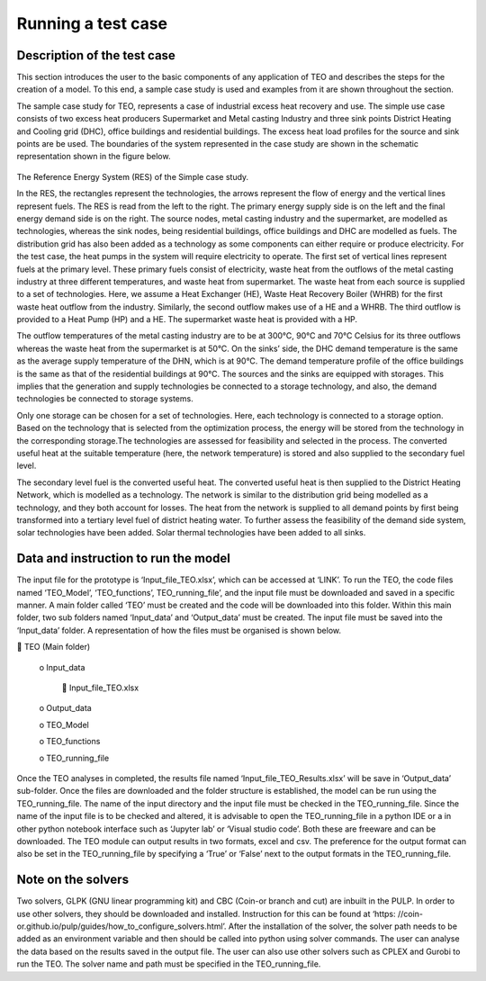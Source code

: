 ===================================
Running a test case
===================================

Description of the test case
--------------------------------------

This section introduces the user to the basic components of any application of TEO and describes the steps for the creation of a model. To this end, a sample case study is used and examples from it are shown throughout the section. 

The sample case study for TEO, represents a case of industrial excess heat recovery and use. The simple use case consists of two excess heat producers Supermarket and Metal casting Industry and three sink points District Heating and Cooling grid (DHC), office buildings and residential buildings. The excess heat load profiles for the source and sink points are be used. The boundaries of the system represented in the case study are shown in the schematic representation shown in the figure below.


.. figure::  Documents/Images/RES.png
   :align:   center


The Reference Energy System (RES) of the Simple case study.

In the RES, the rectangles represent the technologies, the arrows represent the flow of energy and the vertical lines represent fuels. The RES is read from the left to the right. The primary energy supply side is on the left and the final energy demand side is on the right. The source nodes, metal casting industry and the supermarket, are modelled as technologies, whereas the sink nodes, being residential buildings, office buildings and DHC are modelled as fuels. The distribution grid has also been added as a technology as some components can either require or produce electricity. For the test case, the heat pumps in the system will require electricity to operate. The first set of vertical lines represent fuels at the primary level. These primary fuels consist of electricity, waste heat from the outflows of the metal casting industry at three different temperatures, and waste heat from supermarket. The waste heat from each source is supplied to a set of technologies. Here, we assume a Heat Exchanger (HE), Waste Heat Recovery Boiler (WHRB) for the first waste heat outflow from the industry. Similarly, the second outflow makes use of a HE and a WHRB. The third outflow is provided to a Heat Pump (HP) and a HE. The supermarket waste heat is provided with a HP.

The outflow temperatures of the metal casting industry are to be at 300°C, 90°C and 70°C Celsius for its three outflows whereas the waste heat from the supermarket is at 50°C. On the sinks’ side, the DHC demand temperature is the same as the average supply temperature of the DHN, which is at 90°C. The demand temperature profile of the office buildings is the same as that of the residential buildings at 90°C. The sources and the sinks are equipped with storages. This implies that the generation and supply technologies be connected to a storage technology, and also, the demand technologies be connected to storage systems.

Only one storage can be chosen for a set of technologies. Here, each technology is connected to a storage option. Based on the technology that is selected from the optimization process, the energy will be stored from the technology in the corresponding storage.The technologies are assessed for feasibility and selected in the process. The converted useful heat at the suitable temperature (here, the network temperature) is stored and also supplied to the secondary fuel level. 

The secondary level fuel is the converted useful heat. The converted useful heat is then supplied to the District Heating Network, which is modelled as a technology. The network is similar to the distribution grid being modelled as a technology, and they both account for losses. The heat from the network is supplied to all demand points by first being transformed into a tertiary level fuel of district heating water. To further assess the feasibility of the demand side system, solar technologies have been added. Solar thermal technologies have been added to all sinks.

Data and instruction to run the model
------------------------------------------------------

The input file for the prototype is ‘Input_file_TEO.xlsx’, which can be accessed at ‘LINK’. To run the TEO, the code files named ‘TEO_Model’, ‘TEO_functions’, TEO_running_file’, and the input file must be downloaded and saved in a specific manner. A main folder called ‘TEO’ must be created and the code will be downloaded into this folder. Within this main folder, two sub folders named ‘Input_data’ and ‘Output_data’ must be created. The input file must be saved into the ‘Input_data’ folder. A representation of how the files must be organised is shown below.

 TEO (Main folder)

	o Input_data

		 Input_file_TEO.xlsx

	o Output_data

	o TEO_Model

	o TEO_functions

	o TEO_running_file

Once the TEO analyses in completed, the results file named ‘Input_file_TEO_Results.xlsx’ will be save in ‘Output_data’ sub-folder. Once the files are downloaded and the folder structure is established, the model can be run using the TEO_running_file. The name of the input directory and the input file must be checked in the TEO_running_file. Since the name of the input file is to be checked and altered, it is advisable to open the TEO_running_file in a python IDE or a in other python notebook interface such as ‘Jupyter lab’ or ‘Visual studio code’. Both these are freeware and can be downloaded. The TEO module can output results in two formats, excel and csv. The preference for the output format can also be set in the TEO_running_file by specifying a ‘True’ or ‘False’ next to the output formats in the TEO_running_file.


Note on the solvers
------------------------------

Two solvers, GLPK (GNU linear programming kit) and CBC (Coin-or branch and cut) are inbuilt in the PULP. In order to use other solvers, they should be downloaded and installed. Instruction for this can be found at ‘https: //coin-or.github.io/pulp/guides/how_to_configure_solvers.html’. After the installation of the solver, the solver path needs to be added as an environment variable and then should be called into python using solver commands. The user can analyse the data based on the results saved in the output file. The user can also use other solvers such as CPLEX and Gurobi to run the TEO. The solver name and path must be specified in the TEO_running_file.


